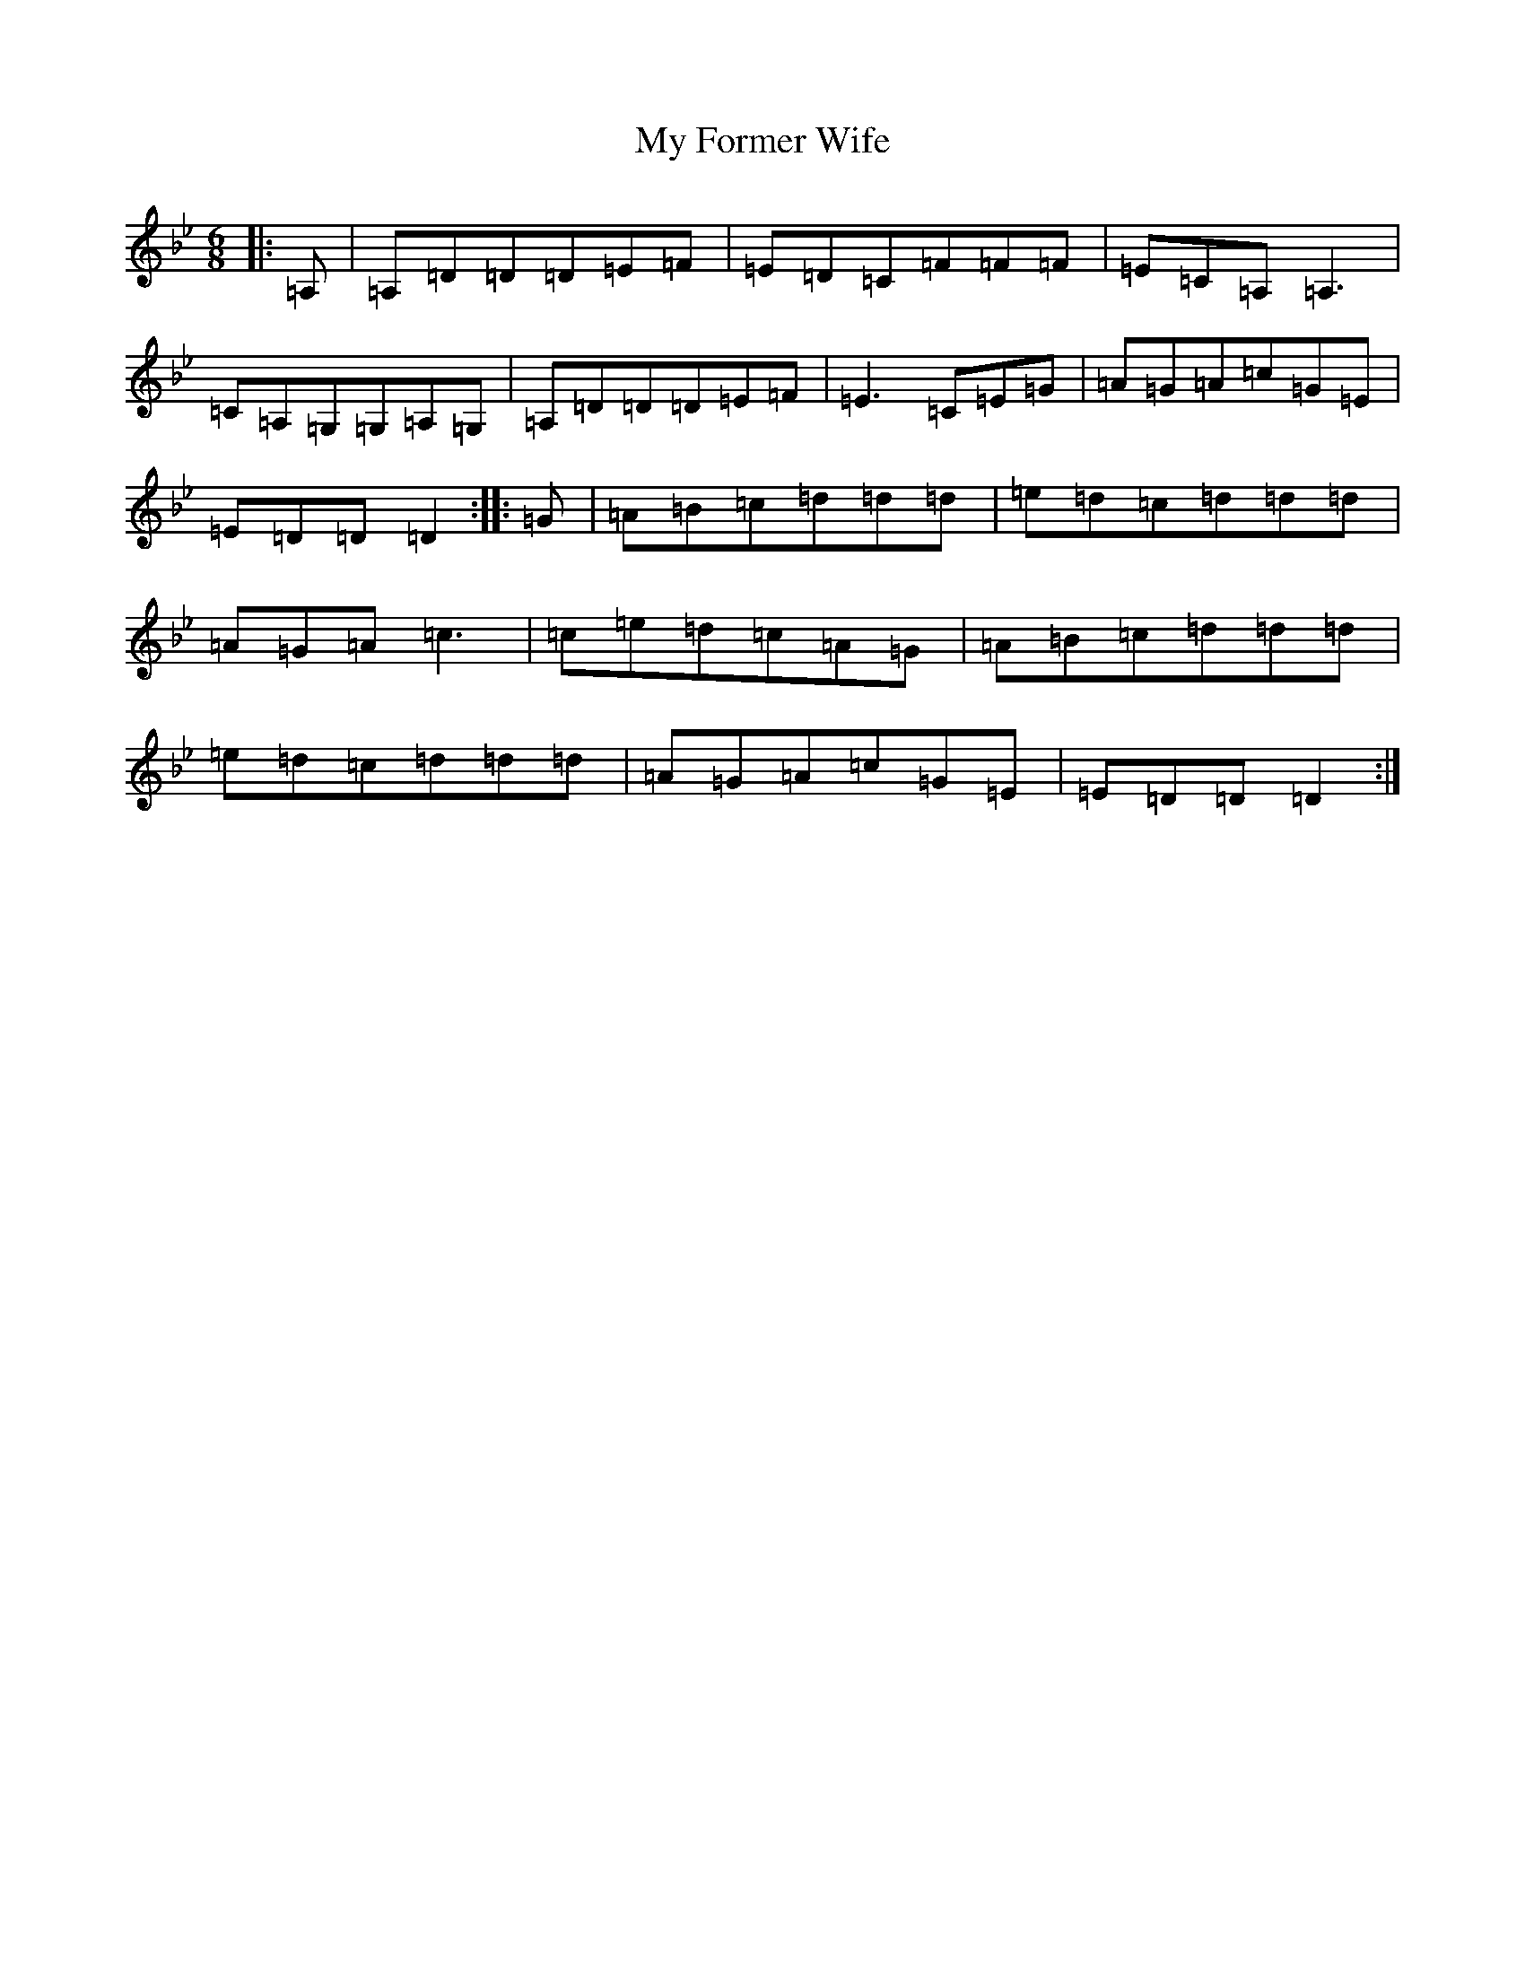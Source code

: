 X: 15144
T: My Former Wife
S: https://thesession.org/tunes/3418#setting3418
Z: A Dorian
R: jig
M:6/8
L:1/8
K: C Dorian
|:=A,|=A,=D=D=D=E=F|=E=D=C=F=F=F|=E=C=A,=A,3|=C=A,=G,=G,=A,=G,|=A,=D=D=D=E=F|=E3=C=E=G|=A=G=A=c=G=E|=E=D=D=D2:||:=G|=A=B=c=d=d=d|=e=d=c=d=d=d|=A=G=A=c3|=c=e=d=c=A=G|=A=B=c=d=d=d|=e=d=c=d=d=d|=A=G=A=c=G=E|=E=D=D=D2:|